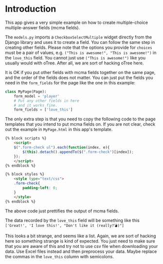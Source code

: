 * Introduction
This app gives a very simple example on how to create multiple-choice multiple-answer fields (mcma fields).

The ~models.py~ imports a ~CheckboxSelectMultiple~ widget directly from the Django library and uses it to create a field.
You can follow the same step in creating other fields. Please note that the options you provide for ~choices~ must be a pair of values, e.g. ~("This is awesome!", "This is awesome!")~ in the ~love_this~ field. You cannot just use ~("This is awesome!")~ like you usually would with oTree. After all, we are sort of hacking oTree here.

It is OK if you put other fields with mcma fields together on the same page, and the order of the fields does not matter. You can just put the fields you need in the ~form_fields~ for the page like the one in this example:
#+begin_src python
class MyPage(Page):
    form_model = 'player'
    # Put any other fields in here
    # and it works fine.
    form_fields = ['love_this']
#+end_src

The only extra step is that you need to copy the following code to the page templates that you intend to put mcma fields on. If you are not clear, check out the example in ~MyPage.html~ in this app's template.
#+begin_src html
{% block scripts %}
    <script>
    $(".form-check ul").each(function(index, e){
        $(this).detach().appendTo($(".form-check")[index]);
    });
    </script>
{% endblock %}

{% block styles %}
    <style type="text/css">
    .form-check{
        padding-left: 0;
    }
    </style>
{% endblock %}
#+end_src

The above code just prettifies the output of mcma fields.

The data recorded by the ~love_this~ field will be something like this ~['Great!', 'I love this!', "Don't like it (really?💣)"]~

This looks a bit strange, and seems like a list. Again, we are sort of hacking here so something strange is kind of expected. You just need to make sure that you are aware of this and try not to use csv file when downloading your data. Use Excel files instead and then preprocess your data. Maybe replace the commas in the ~love_this~ column with semicolons.
